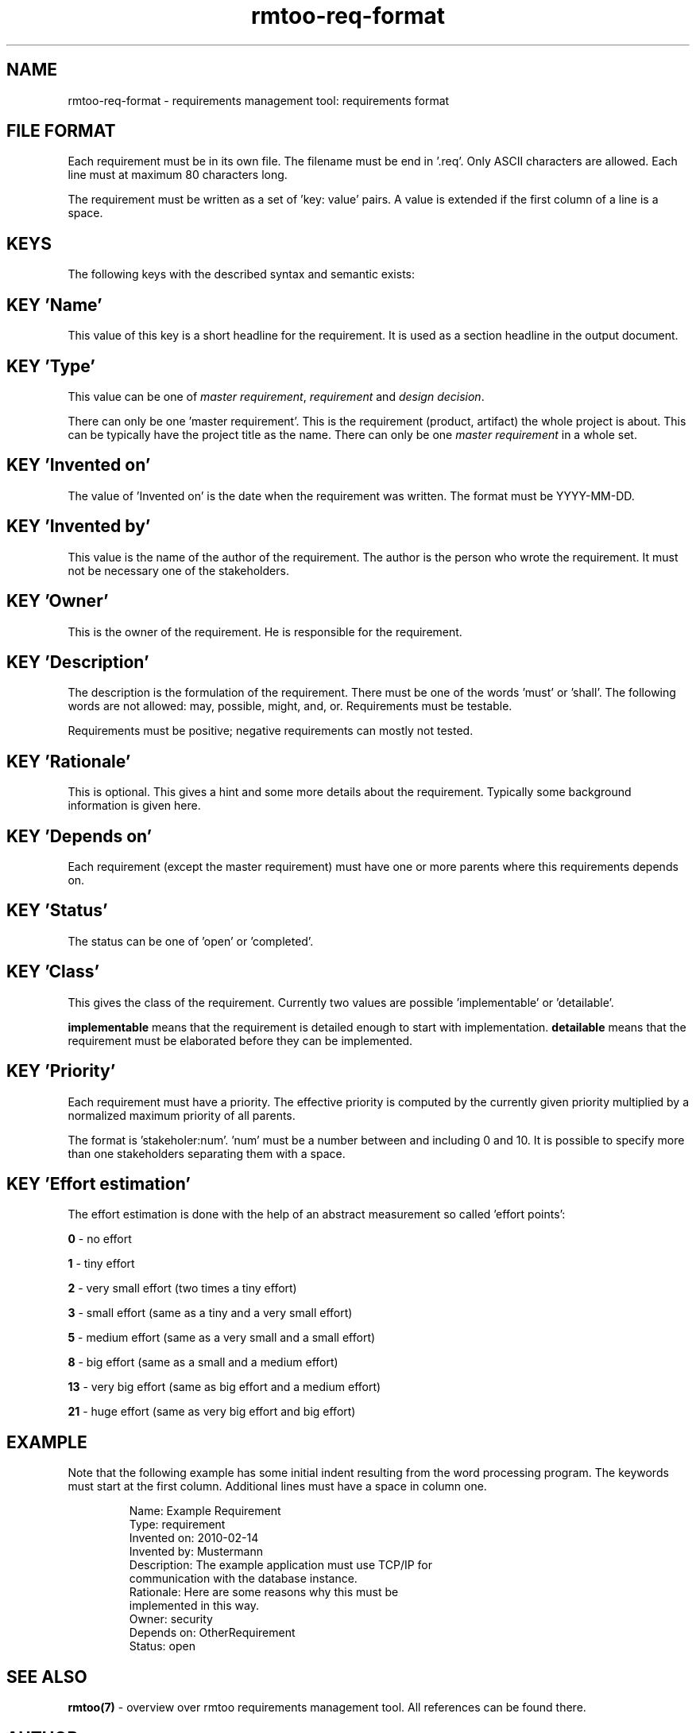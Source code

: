 .\" 
.\" Man page for rmtoo requirements input format
.\"
.\" This is free documentation; you can redistribute it and/or
.\" modify it under the terms of the GNU General Public License as
.\" published by the Free Software Foundation; either version 3 of
.\" the License, or (at your option) any later version.
.\"
.\" The GNU General Public License's references to "object code"
.\" and "executables" are to be interpreted as the output of any
.\" document formatting or typesetting system, including
.\" intermediate and printed output.
.\"
.\" This manual is distributed in the hope that it will be useful,
.\" but WITHOUT ANY WARRANTY; without even the implied warranty of
.\" MERCHANTABILITY or FITNESS FOR A PARTICULAR PURPOSE.  See the
.\" GNU General Public License for more details.
.\"
.\" (c) 2010 by flonatel (sf@flonatel.org)
.\"
.TH rmtoo-req-format 5 2010-03-05 "File Formats" "Requirements Management"
.SH NAME
rmtoo-req-format \- requirements management tool: requirements format
.SH FILE FORMAT
Each requirement must be in its own file.  The filename must be end
in '.req'.  Only ASCII characters are allowed.  Each line must at
maximum 80 characters long.
.P
The requirement must be written as a set of 'key: value' pairs.  A
value is extended if the first column of a line is a space.
.SH KEYS
The following keys with the described syntax and semantic exists: 
.SH KEY 'Name'
This value of this key is a short headline for the requirement.  It
is used as a section headline in the output document.
.SH KEY 'Type'
This value can be one of \fImaster requirement\fR, \fIrequirement\fR and
\fIdesign decision\fR.
.P
There can only be one 'master requirement'.  This is the requirement
(product, artifact) the whole project is about.  This can be
typically have the project title as the name.  There can only be one
\fImaster requirement\fR in a whole set.
.SH KEY 'Invented on'
The value of 'Invented on' is the date when the requirement was
written.  The format must be YYYY-MM-DD.
.SH KEY 'Invented by'
This value is the name of the author of the requirement.  The author
is the person who wrote the requirement.  It must not be necessary
one of the stakeholders.
.SH KEY 'Owner'
This is the owner of the requirement.  He is responsible for the
requirement.
.SH KEY 'Description'
The description is the formulation of the requirement.  There must be
one of the words 'must' or 'shall'.  The following words are not
allowed: may, possible, might, and, or.
Requirements must be testable.
.P
Requirements must be positive; negative requirements can mostly not
tested. 
.SH KEY 'Rationale'
This is optional.  This gives a hint and some more details about the
requirement.  Typically some background information is given here. 
.SH KEY 'Depends on'
Each requirement (except the master requirement) must have one or
more parents where this requirements depends on.
.SH KEY 'Status'
The status can be one of 'open' or 'completed'.
.SH KEY 'Class'
This gives the class of the requirement.  Currently two values are
possible 'implementable' or 'detailable'.
.P
.B implementable
means that the requirement is detailed enough to start with
implementation. 
.B detailable
means that the requirement must be elaborated before they can be
implemented. 
.SH KEY 'Priority'
Each requirement must have a priority.  The effective priority is
computed by the currently given priority multiplied by a normalized
maximum priority of all parents.
.P
The format is 'stakeholer:num'. 'num' must be a number between and
including 0 and 10.  It is possible to specify more than one
stakeholders separating them with a space.
.SH KEY 'Effort estimation'
The effort estimation is done with the help of an abstract
measurement so called 'effort points':
.P
.B 0
- no effort
.P
.B 1
- tiny effort
.P
.B 2
- very small effort (two times a tiny effort)
.P
.B 3
- small effort (same as a tiny and a very small effort)
.P
.B 5
- medium effort (same as a very small and a small effort)
.P
.B 8
- big effort (same as a small and a medium effort)
.P
.B 13
- very big effort (same as big effort and a medium effort)
.P
.B 21
- huge effort (same as very big effort and big effort)
.SH EXAMPLE
Note that the following example has some initial indent resulting
from the word processing program.  The keywords must start at the
first column.  Additional lines must have a space in column one.
.sp
.RS
.nf
Name: Example Requirement
Type: requirement
Invented on: 2010-02-14
Invented by: Mustermann
Description: The example application must use TCP/IP for
 communication with the database instance.
Rationale: Here are some reasons why this must be
 implemented in this way.
Owner: security
Depends on: OtherRequirement
Status: open

.SH "SEE ALSO"
.B rmtoo(7)
- overview over rmtoo requirements management tool.  All references
can be found there.
.SH AUTHOR
Written by Andreas Florath (sf@flonatel.org)
.SH COPYRIGHT
Copyright \(co 2010 by flonatel (sf@flonatel.org).
License GPLv3+: GNU GPL version 3 or later

